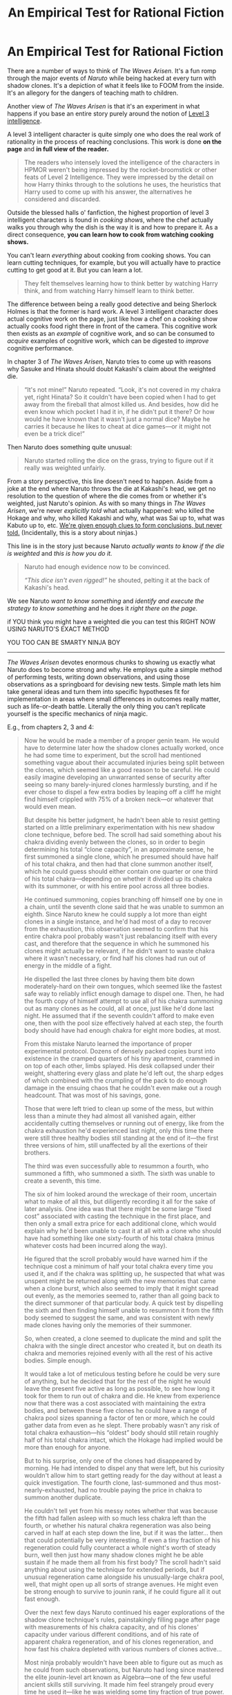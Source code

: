 #+TITLE: An Empirical Test for Rational Fiction

* An Empirical Test for Rational Fiction
:PROPERTIES:
:Author: timecubefanfiction
:Score: 136
:DateUnix: 1591740713.0
:DateShort: 2020-Jun-10
:END:
There are a number of ways to think of /The Waves Arisen./ It's a fun romp through the major events of /Naruto/ while being hacked at every turn with shadow clones. It's a depiction of what it feels like to FOOM from the inside. It's an allegory for the dangers of teaching math to children.

Another view of /The Waves Arisen/ is that it's an experiment in what happens if you base an entire story purely around the notion of [[https://yudkowsky.tumblr.com/writing/level3intelligent][Level 3 intelligence]].

A level 3 intelligent character is quite simply one who does the real work of rationality in the process of reaching conclusions. This work is done *on the page* and *in full view of the reader.*

#+begin_quote
  The readers who intensely loved the intelligence of the characters in HPMOR weren't being impressed by the rocket-broomstick or other feats of Level 2 Intelligence. They were impressed by the detail on how Harry thinks through to the solutions he uses, the heuristics that Harry used to come up with his answer, the alternatives he considered and discarded.
#+end_quote

Outside the blessed halls o' fanfiction, the highest proportion of level 3 intelligent characters is found in /cooking shows/, where the chef actually walks you through why the dish is the way it is and how to prepare it. As a direct consequence, *you can learn how to cook from watching cooking shows.*

You can't learn /everything/ about cooking from cooking shows. You can learn cutting techniques, for example, but you will actually have to practice cutting to get good at it. But you can learn a lot.

#+begin_quote
  They felt themselves learning how to think better by watching Harry think, and from watching Harry himself learn to think better.
#+end_quote

The difference between being a really good detective and being Sherlock Holmes is that the former is hard work. A level 3 intelligent character does actual cognitive work on the page, just like how a chef on a cooking show actually cooks food right there in front of the camera. This cognitive work then exists as an /example/ of cognitive work, and so can be consumed to /acquire/ examples of cognitive work, which can be digested to /improve/ cognitive performance.

In chapter 3 of /The Waves Arisen/, Naruto tries to come up with reasons why Sasuke and Hinata should doubt Kakashi's claim about the weighted die.

#+begin_quote
  “It's not mine!” Naruto repeated. “Look, it's not covered in my chakra yet, right Hinata? So it couldn't have been copied when I had to get away from the fireball that almost killed us. And besides, how did he even know which pocket I had it in, if he didn't put it there? Or how would he have known that it wasn't just a normal dice? Maybe he carries it because he likes to cheat at dice games---or it might not even be a trick dice!”
#+end_quote

Then Naruto does something quite unusual:

#+begin_quote
  Naruto started rolling the dice on the grass, trying to figure out if it really was weighted unfairly.
#+end_quote

From a story perspective, this line doesn't need to happen. Aside from a joke at the end where Naruto throws the die at Kakashi's head, we get no resolution to the question of where the die comes from or whether it's weighted, just Naruto's opinion. As with so many things in /The Waves Arisen/, we're never /explicitly told/ what actually happened: who killed the Hokage and why, who killed Kakashi and why, what was Sai up to, what was Kabuto up to, etc. [[https://yudkowsky.tumblr.com/writing/solvable-mysteries][We're given enough clues to form conclusions, but never told.]] (Incidentally, this is a story about ninjas.)

This line is in the story just because Naruto /actually wants to know if the die is weighted/ and /this is how you do it./

#+begin_quote
  Naruto had enough evidence now to be convinced.

  /“This dice isn't even rigged!”/ he shouted, pelting it at the back of Kakashi's head.
#+end_quote

We see Naruto /want to know something/ and /identify and execute the strategy to know something/ and he does it /right there on the page./

if YOU think you might have a weighted die you can test this RIGHT NOW USING NARUTO'S EXACT METHOD

YOU TOO CAN BE SMARTY NINJA BOY

--------------

/The Waves Arisen/ devotes enormous chunks to showing us exactly what Naruto does to become strong and why. He employs quite a simple method of performing tests, writing down observations, and using those observations as a springboard for devising new tests. Simple math lets him take general ideas and turn them into specific hypotheses fit for implementation in areas where small differences in outcomes really matter, such as life-or-death battle. Literally the only thing you can't replicate yourself is the specific mechanics of ninja magic.

E.g., from chapters 2, 3 and 4:

#+begin_quote
  Now he would be made a member of a proper genin team. He would have to determine later how the shadow clones actually worked, once he had some time to experiment, but the scroll had mentioned something vague about their accumulated injuries being split between the clones, which seemed like a good reason to be careful. He could easily imagine developing an unwarranted sense of security after seeing so many barely-injured clones harmlessly bursting, and if he ever chose to dispel a few extra bodies by leaping off a cliff he might find himself crippled with 75% of a broken neck---or whatever that would even mean.

  But despite his better judgment, he hadn't been able to resist getting started on a little preliminary experimentation with his new shadow clone technique, before bed. The scroll had said something about his chakra dividing evenly between the clones, so in order to begin determining his total “clone capacity”, in an approximate sense, he first summoned a single clone, which he presumed should have half of his total chakra, and then had that clone summon another itself, which he could guess should either contain one quarter or one third of his total chakra---depending on whether it divided up its chakra with its summoner, or with his entire pool across all three bodies.

  He continued summoning, copies branching off himself one by one in a chain, until the seventh clone said that he was unable to summon an eighth. Since Naruto knew he could supply a lot more than eight clones in a single instance, and he'd had most of a day to recover from the exhaustion, this observation seemed to confirm that his entire chakra pool probably wasn't just rebalancing itself with every cast, and therefore that the sequence in which he summoned his clones might actually be relevant, if he didn't want to waste chakra where it wasn't necessary, or find half his clones had run out of energy in the middle of a fight.

  He dispelled the last three clones by having them bite down moderately-hard on their own tongues, which seemed like the fastest safe way to reliably inflict enough damage to dispel one. Then, he had the fourth copy of himself attempt to use all of his chakra summoning out as many clones as he could, all at once, just like he'd done last night. He assumed that if the seventh couldn't afford to make even one, then with the pool size effectively halved at each step, the fourth body should have had enough chakra for eight more bodies, at most.

  From this mistake Naruto learned the importance of proper experimental protocol. Dozens of densely packed copies burst into existence in the cramped quarters of his tiny apartment, crammed in on top of each other, limbs splayed. His desk collapsed under their weight, shattering every glass and plate he'd left out, the sharp edges of which combined with the crumpling of the pack to do enough damage in the ensuing chaos that he couldn't even make out a rough headcount. That was most of his savings, gone.

  Those that were left tried to clean up some of the mess, but within less than a minute they had almost all vanished again, either accidentally cutting themselves or running out of energy, like from the chakra exhaustion he'd experienced last night, only this time there were still three healthy bodies still standing at the end of it---the first three versions of him, still unaffected by all the exertions of their brothers.

  The third was even successfully able to resummon a fourth, who summoned a fifth, who summoned a sixth. The sixth was unable to create a seventh, this time.

  The six of him looked around the wreckage of their room, uncertain what to make of all this, but diligently recording it all for the sake of later analysis. One idea was that there might be some large “fixed cost” associated with casting the technique in the first place, and then only a small extra price for each additional clone, which would explain why he'd been unable to cast it at all with a clone who should have had something like one sixty-fourth of his total chakra (minus whatever costs had been incurred along the way).

  He figured that the scroll probably would have warned him if the technique cost a minimum of half your total chakra every time you used it, and if the chakra was splitting up, he suspected that what was unspent might be returned along with the new memories that came when a clone burst, which also seemed to imply that it might spread out evenly, as the memories seemed to, rather than all going back to the direct summoner of that particular body. A quick test by dispelling the sixth and then finding himself unable to resummon it from the fifth body seemed to suggest the same, and was consistent with newly made clones having only the memories of their summoner.

  So, when created, a clone seemed to duplicate the mind and split the chakra with the single direct ancestor who created it, but on death its chakra and memories rejoined evenly with all the rest of his active bodies. Simple enough.

  It would take a lot of meticulous testing before he could be very sure of anything, but he decided that for the rest of the night he would leave the present five active as long as possible, to see how long it took for them to run out of chakra and die. He knew from experience now that there was a cost associated with maintaining the extra bodies, and between these five clones he could have a range of chakra pool sizes spanning a factor of ten or more, which he could gather data from even as he slept. There probably wasn't any risk of total chakra exhaustion---his “oldest” body should still retain roughly half of his total chakra intact, which the Hokage had implied would be more than enough for anyone.

  But to his surprise, only one of the clones had disappeared by morning. He had intended to dispel any that were left, but his curiosity wouldn't allow him to start getting ready for the day without at least a quick investigation. The fourth clone, last-summoned and thus most-nearly-exhausted, had no trouble paying the price in chakra to summon another duplicate.

  He couldn't tell yet from his messy notes whether that was because the fifth had fallen asleep with so much less chakra left than the fourth, or whether his natural chakra regeneration was also being carved in half at each step down the line, but if it was the latter... then that could potentially be very interesting. If even a tiny fraction of his regeneration could fully counteract a whole night's worth of steady burn, well then just how many shadow clones might he be able sustain if he made them all from his first body? The scroll hadn't said anything about using the technique for extended periods, but if unusual regeneration came alongside his unusually-large chakra pool, well, that might open up all sorts of strange avenues. He might even be strong enough to survive to jounin rank, if he could figure all it out fast enough.

  Over the next few days Naruto continued his eager explorations of the shadow clone technique's rules, painstakingly filling page after page with measurements of his chakra capacity, and of his clones' capacity under various different conditions, and of his rate of apparent chakra regeneration, and of his clones regeneration, and how fast his chakra depleted with various numbers of clones active...

  Most ninja probably wouldn't have been able to figure out as much as he could from such observations, but Naruto had long since mastered the elite jounin-level art known as Algebra---one of the few useful ancient skills still surviving. It made him feel strangely proud every time he used it---like he was wielding some tiny fraction of true power.

  Lacking any common currency with which to compare the quantities of chakra in his notes, Naruto decided that in the absence of any better system, he was allowed to invent his own. Thus, he declared that henceforth for all time one millichakra would be defined as the amount that a normal ninja regenerated naturally during one second, since he'd read in a guidebook for medic-nin that all ninja were known to regenerate chakra at the same rate, although it might take anywhere between one and four days to fully recover due to innate differences in total chakra capacity. Their observations apparently hadn't included any jinchuuriki, like him, but the rest seemed mostly accurate.

  From his observations, it seemed that a single shadow clone cost about two millichakra every second to maintain, but really the minimum was more like four millichakra, in practice, since summoning a single clone necessarily seemed to mean maintaining the clone-effect over both bodies.

  His unnaturally quick recovery and overlarge chakra pool translated numerically to about 2,000,000 millichakra, in total, with 50 millichakra regenerating per second, between all his active clones. That was indeed significantly higher than the norm---as near as he could tell, regular ninja ranged roughly between one and three hundred thousand millichakra, meaning that he had about ten times the usual capacity, but as the Hokage had said: endurance battles were uncommon in the modern age. It was his regeneration rate which seemed most intriguing---even from complete exhaustion he could still recover within half a day.

  The up-front casting price of the shadow clone technique had also become clear: 20,000 millichakra, which he shortened in his notes to 20,000 mc, plus 1000 mc extra for each desired clone, suggesting that to exhaust himself within a minute or so of beginning his fight with Mizuki he would have had to summon nearly two thousand clones simultaneously---almost completely draining his reserves in an instant.

  It was convenient too that he could regenerate fast enough that his earliest observations weren't even inconsistent with the newer data, despite having been made on the same day he recovered from chakra exhaustion.

  So, whereas a normal ninja might expect to maintain a single shadow clone for a little less than one day, at most (-2 mc/sec multiplied by two bodies, +1 mc/sec regeneration = roughly 180,000 mc burned over 17 hours, plus the 22,000 mc casting price), Naruto could theoretically summon himself a shadow clone and then just walk around in two bodies at once, forever, recovering chakra faster than he spent it. In fact, he could have up to twenty-five such parallel lives, simultaneously.
#+end_quote

There's more describing what Naruto starts to do with his 25 parallel lives, in which Naruto doesn't rest easy with his game-breaking powers, he actually starts to break the game *as fast as possible*, which is a damn good thing because the ninja world is DANGEROUS and in fact later in the story Naruto regrets being /too slow/ in setting up his chakra factories, when Kisame attacks and they have to take the fight to Pein sooner than intended.

No one /warns/ Naruto he needs to speed up...he just thinks it's a good idea because the world is dangerous...Kisame doesn't /send him a warning/, and neither will asteroids, or AGI, or plagues, or new social media platforms.

(Incidentally, this is an advantage of serial web fiction versus physical books. Naruto-in-a-book's final battle can't come until close to the end, and since the reader knows there's no reason for Naruto to hurry if he's in the middle chapters, it won't seem wrong for Naruto to take his time. But in a serial web novel, you have no idea how close you are to the end; story-ending threats can come out of nowhere.)

Literally the *only reason* you can't do *exactly what Naruto did* is the /ninja magic/ part.

I haven't read all the books in the world, but I'm just going to go ahead and declare this to be the best depiction of the scientific method in all of literature. Post counterexamples in the comments. I fucking dare you. If you give me better books to read I'll become TOO POWERFUL

--------------

I'm fucking lazy and don't like to write stuff down.

Genuinely, whenever I find myself thinking, /I should do some simple tests and record some results, the tests are cheap and some quick numbers will be such a big help in focusing my inquiries/, it is often a memory of /The Waves Arisen/ that takes this vague feeling and impels me to take action.

After all, I wouldn't want Naruto to think I'm /stupid/---

#+begin_quote
  This level of character intelligence cannot be faked at all, by any literary artifice.

  You cannot do it by namedropping cog-sci terminology, trying to signal that you are part of the rationalist ingroup, because reading those phrases will not teach anyone how to think. Even if they look up the phrase ‘planning fallacy' online, you haven't taught them to think from within your own writing, you have not shown-not-told intelligence and thereby sneezed it onto them.

  You cannot create recognizable, learnable intelligence by declaring that your characters use a technique and therefore win. Level 3 intelligence exists on the level of paragraphs, not whole plots. It is in how your character arrives at the next thought shown one paragraph later.
#+end_quote

So there's a very simple test for whether something is rational fiction:

#+begin_quote
  So if you're not becoming more intelligent from reading a character's viewpoint, not even a little, then the author must not be showing real intelligence.
#+end_quote

Reading /The Waves Arisen/ has legitimately made me less of a lazy dumbass.

Good job, Naruto.


** I wrote essays about Naruto fanfiction today.
:PROPERTIES:
:Author: timecubefanfiction
:Score: 59
:DateUnix: 1591741045.0
:DateShort: 2020-Jun-10
:END:

*** and thank you very much for doing so. I am impressed and I'm going to read this again. That cooking show insight was great too.
:PROPERTIES:
:Author: kraryal
:Score: 11
:DateUnix: 1591750797.0
:DateShort: 2020-Jun-10
:END:


** While the ability to write engaging and thought-provoking analysis shouldn't be underestimated, neither should the sense of humour required to cap it off with "YOU TOO CAN BE SMARTY NINJA BOY"
:PROPERTIES:
:Author: ThatEeveeGuy
:Score: 21
:DateUnix: 1591763636.0
:DateShort: 2020-Jun-10
:END:


** u/Nimelennar:
#+begin_quote
  So if you're not becoming more intelligent from reading a character's viewpoint, not even a little, then the author must not be showing real intelligence.
#+end_quote

There are... several flaws with that metric.

Let's start by clarifying your definition of "becoming more intelligent." Intelligence, as a concept, is difficult to nail down. Here, you seem to be referring to "intelligence" as a collection of skills, rather than something inherent, which is an unusual definition (but one I largely agree with).

So, "rational fiction is fiction that makes you more intelligent" becomes "rational fiction is fiction that teaches you a skill." Here's where things become problematic, because what someone learns from a work is very subjective.

Someone might already know the skill being taught: does that make the work less rational, because the reader already knows? Someone might be reading the work for a second time; is it less rational because they have already absorbed most of the lessons from it?

Someone who reads it might not appreciate the skill being taught, or finds that bit of prose boring and skips over it. Is the work any less rational because the person reading it does not absorb the skill being conveyed?

Finally, to go the other way, stories are very good at conveying experience. A person can be completely wrong about everything, and still convey an idea of why they believe such a thing; does a work become more rational because the person has learned something about the writer's worldview, even if the writer is not thinking particularly rationally?

It's true that /any/ test for rational fiction is going to be subjective, but this test in particular seems to take that a lot farther than is useful. A good test for rationality in fiction should not depend on what the reader already knows, nor their interest in learning a particular skill, both of which tests the question "Did this work teach me anything?" fails.
:PROPERTIES:
:Author: Nimelennar
:Score: 37
:DateUnix: 1591746750.0
:DateShort: 2020-Jun-10
:END:

*** What is your better metric?
:PROPERTIES:
:Author: Empiricist_or_not
:Score: 3
:DateUnix: 1591748467.0
:DateShort: 2020-Jun-10
:END:

**** First, I'll distinguish "rational" from "rational*ist*," the latter category (in my opinion) better fitting the attempted "test" above.

A /rational/ story is one where the people and their motivations are realistic, their actions are plausible responses to the situations that they are placed in, given their motivations and intelligence, and the consequences of their actions are foreseeable given enough consideration (unless some twist is withheld, in which case, they still make sense in hindsight).

As for a /rationalist/ story, I would say that it is a story where the characters are shown to solve problems using rationalist skills, and the use of those skills is displayed in enough detail that someone who is unfamiliar with a particular skill could pick up the basics of that skill without reference to outside works, given the motivation to do so.

The difference between this and the definition/test in the OP is that my definition describes /the text/ (the characters, their actions, and how those actions are described to the reader) and the OP describes the /reader's reaction/ to the text. As people react differently when they read the same text (and even the same person can react differently to a text upon a second reading), using /reaction/ seems like a less-than-useful way of categorizing a work.
:PROPERTIES:
:Author: Nimelennar
:Score: 31
:DateUnix: 1591751809.0
:DateShort: 2020-Jun-10
:END:

***** I like this definition of rational fiction, thanks for sharing it. It sounds quite a bit like what I would call good character development. :)

I've noticed the current trend in rational fiction seems to be promoting stories with high IQ characters as the MC (the techy, sciency sort of smart). Strictly speaking, though, that's not required to tell a rational story. It would be fun to read fics with more diverse main characters, I suspect it would lead to some interesting plot ideas.
:PROPERTIES:
:Author: Ms_CIA
:Score: 6
:DateUnix: 1591772377.0
:DateShort: 2020-Jun-10
:END:


** To me, rational fic was always less about "learning" how to have these thought process and more about "representation"; I like rational fiction because it often has characters tackle problems the same way I do; so I empathize with the character more, which makes me like the story.
:PROPERTIES:
:Author: CouteauBleu
:Score: 6
:DateUnix: 1591797965.0
:DateShort: 2020-Jun-10
:END:


** Thank you. This was interesting to read.
:PROPERTIES:
:Author: Asviloka
:Score: 6
:DateUnix: 1591744531.0
:DateShort: 2020-Jun-10
:END:


** By these criteria, Bill and Ted's Excellent Adventure counts as rational fiction. [[https://qntm.org/excellent][I'll let qntm explain]]:

#+begin_quote
  And just look how well the whole concept is explained. By virtue of being dunces - and not just one dunce, two dunces who are able to talk to one another - the characters are able to communicate fairly complex concepts in relatively simple language, while simultaneously communicating the same to the viewers. At one end of this spectrum is a film like Primer where the characters are superintelligent and never slow down for anybody's benefit, the viewer's or each other's. Meanwhile at the other end, Bill and Ted lay it out in simple terms which anybody can understand. It's masterful. What's happening here is education.

  You're locked in a cell. You decide to summon the door key into existence, through deliberate focus. You devote some energy to cause the key-shaped loop to form ahead of you in time, where you can reach out and take it. This far more satisfying than dumb luck. It means you, Bill and Ted, have agency, and are using your resources and recently acquired knowledge to your advantage. It demonstrates that you are learning.

  Admittedly, in this first example, the idea of key theft does seem to loop on itself, inspiring Bill with his idea. Similar objections can be levelled at the tape recording stunt and the fax machine trick - the ideas to make the tape recording and send the fax obviously come from hearing the tape recording and receiving the fax respectively. But by the time Ted is closing his eyes and saying to himself, "Trash can, remember a trash can!" the process is complete and the characters are clearly able to pull causal loops out of the air at will. They've acquired a kind of superpower. They've transcended time travel.
#+end_quote

My goal for any rational fiction I may ever write will be to have at least one moment at least this clever yet simple.
:PROPERTIES:
:Author: DuplexFields
:Score: 5
:DateUnix: 1591916814.0
:DateShort: 2020-Jun-12
:END:


** Two essays in one day? You prolific son of a gun.

I've enjoyed both of these thoroughly, and I'm here to say that your previous essay on TWA/HPMOR and meteor strikes is the thing that got me to take fiction seriously as a tool for learning and growth. So thanks for the assist, and I'm looking forward to future work :)
:PROPERTIES:
:Author: MadVaughn
:Score: 8
:DateUnix: 1591754602.0
:DateShort: 2020-Jun-10
:END:


** u/megazver:
#+begin_quote
  This line is in the story just because Naruto actually wants to know if the die is weighted and this is how you do it.
#+end_quote

You need to roll a weighted die at least a few hundred times to even begin to see a reliable trend and it still can just be coincidence. It's very much not 'how you do it', especially in a time crunch. [[https://www.youtube.com/watch?v=_HhFz7fsFKk][Here's how you actually test a die for balance]].
:PROPERTIES:
:Author: megazver
:Score: 7
:DateUnix: 1591809928.0
:DateShort: 2020-Jun-10
:END:

*** I thought about this as well, even if Naruto is rolling the die really fast it doesn't seem like he has time to get more than 20-30 rolls in before he pelts it at Kakashi. This isn't actually too far from how many rolls he needs but he doesn't know enough math to know that.

It might have been interesting if Naruto had noticed he doesn't have enough rolls, or if he had some idea that he /might/ have enough rolls /if he knew what to do with the data/. There's one or two scenes later in the story, including a die-rolling one, where he does think something like "I bet there's a way to solve this but I don't know the math and can't figure it out right now." Then he could have thought, "Okay, the rolling isn't working, is there some way I can test the weight of the die by testing its /weight/?" Then he could have tried balancing it on his knife or something.

On the other hand, I also like the idea that even if you don't know much math and even when you can't think of an elegant test, you can still just pick the dumbest, most obvious route and start plugging away at running trials and gathering data. There's a lesson there: /aim for the data and do the work/. And don't feel too bad when someone comes along later and shows you how much easier it would have been if you'd taken statistics in school instead of knife-throwing.
:PROPERTIES:
:Author: timecubefanfiction
:Score: 7
:DateUnix: 1591816954.0
:DateShort: 2020-Jun-10
:END:


** Disclaimer: I didn't really like The Waves Arisen and didn't find it a rational story. Perhaps something about the writing turned me off, in any case I accept I'm biased.

This is arguing more for rationalist fiction than rational, I guess - you're talking about how the main character is displaying virtues of rationality, rather than the setting / story making sense.

#+begin_quote
  He employs quite a simple method of performing tests, writing down observations, and using those observations as a springboard for devising new tests. Simple math lets him take general ideas and turn them into specific hypotheses fit for implementation in areas where small differences in outcomes really matter, such as life-or-death battle
#+end_quote

This is in fact the part of the story that bothers me. It's a pure nerd wish fulfillment power fantasy, dressed with meaningless numbers. We're shown some very stretched reasoning, which is then taken for granted, and proves to somehow preemptively solve any problems Naruto might have. It's all a bit too much.
:PROPERTIES:
:Author: Anderkent
:Score: 3
:DateUnix: 1591982587.0
:DateShort: 2020-Jun-12
:END:


** I read through most of this but skipped through the longer story quotes because you actually got me interested in reading this story! Thank you so much for the rec.
:PROPERTIES:
:Author: Pacific_Rimming
:Score: 2
:DateUnix: 1591796664.0
:DateShort: 2020-Jun-10
:END:


** This sounds great. Do you need to have seen Naruto to understand what's going on?
:PROPERTIES:
:Author: Scilark
:Score: 1
:DateUnix: 1591789035.0
:DateShort: 2020-Jun-10
:END:

*** I read it and have no familiarity with naruto past that they wear those headbands for some reason. There were a few characters that I didn't really expect until they showed up, but it was still a very good read that wasn't just "everything comes out of left field" unless you understand the source material.
:PROPERTIES:
:Author: RadicalTurnip
:Score: 6
:DateUnix: 1591796149.0
:DateShort: 2020-Jun-10
:END:

**** Thank you - this is helpful!
:PROPERTIES:
:Author: Scilark
:Score: 1
:DateUnix: 1591803561.0
:DateShort: 2020-Jun-10
:END:


** In cooking shows you get a detailed set of opinions from experts in their field, in fiction you get detailed descriptions from people who are usually not qualified to speak on any given subject except, on rare occasions, literature. Still better than believing most major news networks I guess but it sounds like the metric points to college textbooks as the only form of rational fiction.
:PROPERTIES:
:Author: MilesSand
:Score: 1
:DateUnix: 1592023936.0
:DateShort: 2020-Jun-13
:END:


** Do you need to watch Naruto first to read "The waves arisen"? I don't know much besides reading a few dozen of Naruto self-insert fanfiction and watching a few youtube videos.
:PROPERTIES:
:Author: DraggonZ
:Score: 1
:DateUnix: 1591877301.0
:DateShort: 2020-Jun-11
:END:
